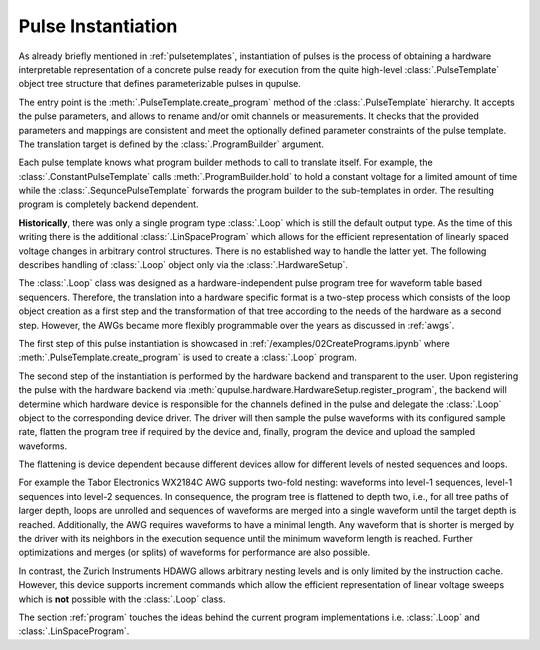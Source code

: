 .. _instantiating:

Pulse Instantiation
-------------------

As already briefly mentioned in :ref:`pulsetemplates`, instantiation of pulses is the process of obtaining a hardware
interpretable representation of a concrete pulse ready for execution from the quite high-level :class:`.PulseTemplate`
object tree structure that defines parameterizable pulses in qupulse.

The entry point is the :meth:`.PulseTemplate.create_program` method of the :class:`.PulseTemplate` hierarchy.
It accepts the pulse parameters, and allows to rename and/or omit channels or measurements.
It checks that the provided parameters and mappings are consistent and meet the optionally defined parameter constraints of the pulse template.
The translation target is defined by the :class:`.ProgramBuilder` argument.

Each pulse template knows what program builder methods to call to translate itself.
For example, the :class:`.ConstantPulseTemplate` calls :meth:`.ProgramBuilder.hold` to hold a constant voltage for a limited amount of time while the :class:`.SequncePulseTemplate` forwards the program builder to the sub-templates in order.
The resulting program is completely backend dependent.

**Historically**, there was only a single program type :class:`.Loop` which is still the default output type.
As the time of this writing there is the additional :class:`.LinSpaceProgram` which allows for the efficient representation of linearly spaced voltage changes in arbitrary control structures. There is no established way to handle the latter yet.
The following describes handling of :class:`.Loop` object only via the :class:`.HardwareSetup`.

The :class:`.Loop` class was designed as a hardware-independent pulse program tree for waveform table based sequencers.
Therefore, the translation into a hardware specific format is a two-step process which consists of the loop object creation as a first step
and the transformation of that tree according to the needs of the hardware as a second step.
However, the AWGs became more flexibly programmable over the years as discussed in :ref:`awgs`.

The first step of this pulse instantiation is showcased in :ref:`/examples/02CreatePrograms.ipynb` where :meth:`.PulseTemplate.create_program` is used to create a :class:`.Loop` program.

The second step of the instantiation is performed by the hardware backend and transparent to the user. Upon registering
the pulse with the hardware backend via :meth:`qupulse.hardware.HardwareSetup.register_program`, the backend will determine which
hardware device is responsible for the channels defined in the pulse and delegate the :class:`.Loop` object to the
corresponding device driver. The driver will then sample the pulse waveforms with its configured sample rate, flatten
the program tree if required by the device and, finally, program the device and upload the sampled waveforms.

The flattening is device dependent because different devices allow for different levels of nested sequences and loops.

For example the Tabor Electronics WX2184C AWG supports two-fold nesting: waveforms into level-1 sequences, level-1 sequences
into level-2 sequences. In consequence, the program tree is flattened to depth two, i.e., for all tree paths of
larger depth, loops are unrolled and sequences of waveforms are merged into a single waveform until the target depth
is reached. Additionally, the AWG requires waveforms to have a minimal length. Any waveform that is shorter is merged
by the driver with its neighbors in the execution sequence until the minimum waveform length is reached. Further
optimizations and merges (or splits) of waveforms for performance are also possible.

In contrast, the Zurich Instruments HDAWG allows arbitrary nesting levels and is only limited by the instruction cache.
However, this device supports increment commands which allow the efficient representation of linear voltage sweeps which is **not** possible with the :class:`.Loop` class.

The section :ref:`program` touches the ideas behind the current program implementations i.e. :class:`.Loop` and :class:`.LinSpaceProgram`.
